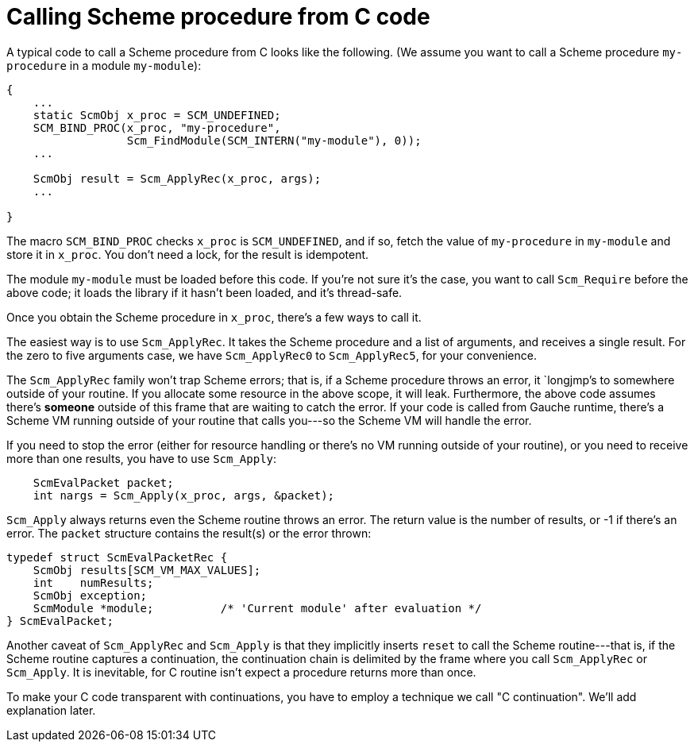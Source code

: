 # Calling Scheme procedure from C code

A typical code to call a Scheme procedure from C looks like the following.
(We assume you want to call a Scheme procedure `my-procedure` in
a module `my-module`):

[source,c]
----
{
    ...
    static ScmObj x_proc = SCM_UNDEFINED;
    SCM_BIND_PROC(x_proc, "my-procedure", 
                  Scm_FindModule(SCM_INTERN("my-module"), 0));
    ...

    ScmObj result = Scm_ApplyRec(x_proc, args);
    ...

}
----

The macro `SCM_BIND_PROC` checks `x_proc` is `SCM_UNDEFINED`, and
if so, fetch the value of `my-procedure` in `my-module` and store
it in `x_proc`.  You don't need a lock, for the result is idempotent.

The module `my-module` must be loaded before this code.  If you're not
sure it's the case, you want to call `Scm_Require` before the above code;
it loads the library if it hasn't been loaded, and it's thread-safe.

Once you obtain the Scheme procedure in `x_proc`, there's a few
ways to call it.

The easiest way is to use `Scm_ApplyRec`. It takes the Scheme procedure
and a list of arguments, and receives a single result.  For the zero to
five arguments case, we have `Scm_ApplyRec0` to `Scm_ApplyRec5`,
for your convenience.

The `Scm_ApplyRec` family won't trap Scheme errors; that is, if a Scheme
procedure throws an error, it `longjmp`'s to somewhere outside of your
routine.  If you allocate some resource in the above scope, it will leak.
Furthermore, the above code assumes there's *someone* outside of this
frame that are waiting to catch the error.   If your code is
called from Gauche runtime, there's a Scheme VM running outside of
your routine that calls you---so the Scheme VM will handle the error.

If you need to stop the error (either for resource handling or
there's no VM running outside of your routine), or you need to receive
more than one results, you have to use `Scm_Apply`:


[source,c]
----
    ScmEvalPacket packet;
    int nargs = Scm_Apply(x_proc, args, &packet);
----

`Scm_Apply` always returns even the Scheme routine throws an error.
The return value is the number of results, or -1 if there's an error.
The `packet` structure contains the result(s) or the error thrown:

[source,c]
----
typedef struct ScmEvalPacketRec {
    ScmObj results[SCM_VM_MAX_VALUES];
    int    numResults;
    ScmObj exception;
    ScmModule *module;          /* 'Current module' after evaluation */
} ScmEvalPacket;
----

Another caveat of `Scm_ApplyRec` and `Scm_Apply` is that they implicitly
inserts `reset` to call the Scheme routine---that is, if the Scheme
routine captures a continuation, the continuation chain is delimited
by the frame where you call `Scm_ApplyRec` or `Scm_Apply`.  It is inevitable,
for C routine isn't expect a procedure returns more than once.

To make your C code transparent with continuations, you have to employ
a technique we call "C continuation".  We'll add explanation later.
